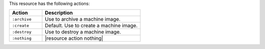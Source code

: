 .. The contents of this file are included in multiple topics.
.. This file should not be changed in a way that hinders its ability to appear in multiple documentation sets.

This resource has the following actions:

.. list-table::
   :widths: 150 450
   :header-rows: 1

   * - Action
     - Description
   * - ``:archive``
     - Use to archive a machine image.
   * - ``:create``
     - Default. Use to create a machine image.
   * - ``:destroy``
     - Use to destroy a machine image.
   * - ``:nothing``
     - |resource action nothing|
